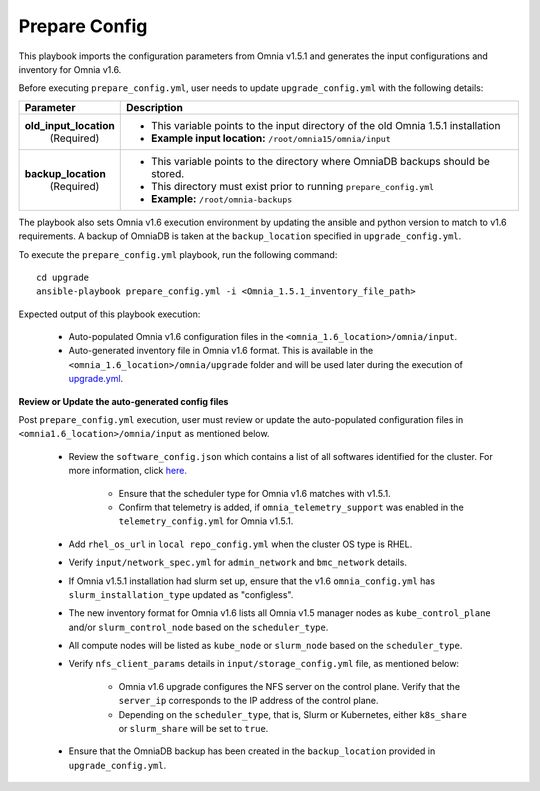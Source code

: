 Prepare Config
===============

This playbook imports the configuration parameters from Omnia v1.5.1 and generates the input configurations and inventory for Omnia v1.6.

Before executing ``prepare_config.yml``, user needs to update ``upgrade_config.yml`` with the following details:

+-----------------------------+------------------------------------------------------------------------------------------+
| Parameter                   |     Description                                                                          |
+=============================+==========================================================================================+
| **old_input_location**      |     * This variable points to the input directory of the old Omnia 1.5.1 installation    |
|   (Required)                |     * **Example input location:** ``/root/omnia15/omnia/input``                          |
+-----------------------------+------------------------------------------------------------------------------------------+
| **backup_location**         |     * This variable points to the directory where OmniaDB backups should be stored.      |
|   (Required)                |     * This directory must exist prior to running ``prepare_config.yml``                  |
|                             |     * **Example:** ``/root/omnia-backups``                                               |
+-----------------------------+------------------------------------------------------------------------------------------+

The playbook also sets Omnia v1.6 execution environment by updating the ansible and python version to match to v1.6 requirements. A backup of OmniaDB is taken at the ``backup_location`` specified in ``upgrade_config.yml``.

To execute the ``prepare_config.yml`` playbook, run the following command: ::

    cd upgrade
    ansible-playbook prepare_config.yml -i <Omnia_1.5.1_inventory_file_path>

Expected output of this playbook execution:

    * Auto-populated Omnia v1.6 configuration files in the ``<omnia_1.6_location>/omnia/input``.
    * Auto-generated inventory file in Omnia v1.6 format. This is available in the ``<omnia_1.6_location>/omnia/upgrade`` folder and will be used later during the execution of `upgrade.yml <upgrade.html>`_.

**Review or Update the auto-generated config files**

Post ``prepare_config.yml`` execution, user must review or update the auto-populated configuration files in ``<omnia1.6_location>/omnia/input`` as mentioned below.

    * Review the ``software_config.json`` which contains a list of all softwares identified for the cluster. For more information, click `here. <../InstallationGuides/LocalRepo/index.html>`_

        - Ensure that the scheduler type for Omnia v1.6 matches with v1.5.1.

        - Confirm that telemetry is added, if ``omnia_telemetry_support`` was enabled in the ``telemetry_config.yml`` for Omnia v1.5.1.

    * Add ``rhel_os_url`` in ``local repo_config.yml`` when the cluster OS type is RHEL.

    * Verify ``input/network_spec.yml`` for ``admin_network`` and ``bmc_network`` details.

    * If Omnia v1.5.1 installation had slurm set up, ensure that the v1.6 ``omnia_config.yml`` has ``slurm_installation_type`` updated as "configless".

    * The new inventory format for Omnia v1.6 lists all Omnia v1.5 manager nodes as ``kube_control_plane`` and/or ``slurm_control_node`` based on the ``scheduler_type``.

    * All compute nodes will be listed as ``kube_node`` or ``slurm_node`` based on the ``scheduler_type``.

    * Verify ``nfs_client_params`` details in ``input/storage_config.yml`` file, as mentioned below:

        - Omnia v1.6 upgrade configures the NFS server on the control plane. Verify that the ``server_ip`` corresponds to the IP address of the control plane.

        - Depending on the ``scheduler_type``, that is, Slurm or Kubernetes, either ``k8s_share`` or ``slurm_share`` will be set to ``true``.

    * Ensure that the OmniaDB backup has been created in the ``backup_location`` provided in ``upgrade_config.yml``.